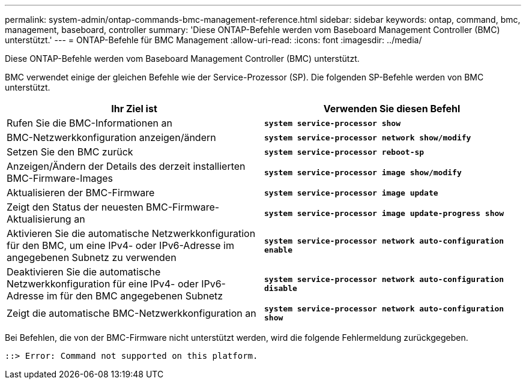 ---
permalink: system-admin/ontap-commands-bmc-management-reference.html 
sidebar: sidebar 
keywords: ontap, command, bmc, management, baseboard, controller 
summary: 'Diese ONTAP-Befehle werden vom Baseboard Management Controller (BMC) unterstützt.' 
---
= ONTAP-Befehle für BMC Management
:allow-uri-read: 
:icons: font
:imagesdir: ../media/


[role="lead"]
Diese ONTAP-Befehle werden vom Baseboard Management Controller (BMC) unterstützt.

BMC verwendet einige der gleichen Befehle wie der Service-Prozessor (SP). Die folgenden SP-Befehle werden von BMC unterstützt.

|===
| Ihr Ziel ist | Verwenden Sie diesen Befehl 


 a| 
Rufen Sie die BMC-Informationen an
 a| 
`*system service-processor show*`



 a| 
BMC-Netzwerkkonfiguration anzeigen/ändern
 a| 
`*system service-processor network show/modify*`



 a| 
Setzen Sie den BMC zurück
 a| 
`*system service-processor reboot-sp*`



 a| 
Anzeigen/Ändern der Details des derzeit installierten BMC-Firmware-Images
 a| 
`*system service-processor image show/modify*`



 a| 
Aktualisieren der BMC-Firmware
 a| 
`*system service-processor image update*`



 a| 
Zeigt den Status der neuesten BMC-Firmware-Aktualisierung an
 a| 
`*system service-processor image update-progress show*`



 a| 
Aktivieren Sie die automatische Netzwerkkonfiguration für den BMC, um eine IPv4- oder IPv6-Adresse im angegebenen Subnetz zu verwenden
 a| 
`*system service-processor network auto-configuration enable*`



 a| 
Deaktivieren Sie die automatische Netzwerkkonfiguration für eine IPv4- oder IPv6-Adresse im für den BMC angegebenen Subnetz
 a| 
`*system service-processor network auto-configuration disable*`



 a| 
Zeigt die automatische BMC-Netzwerkkonfiguration an
 a| 
`*system service-processor network auto-configuration show*`

|===
Bei Befehlen, die von der BMC-Firmware nicht unterstützt werden, wird die folgende Fehlermeldung zurückgegeben.

[listing]
----
::> Error: Command not supported on this platform.
----